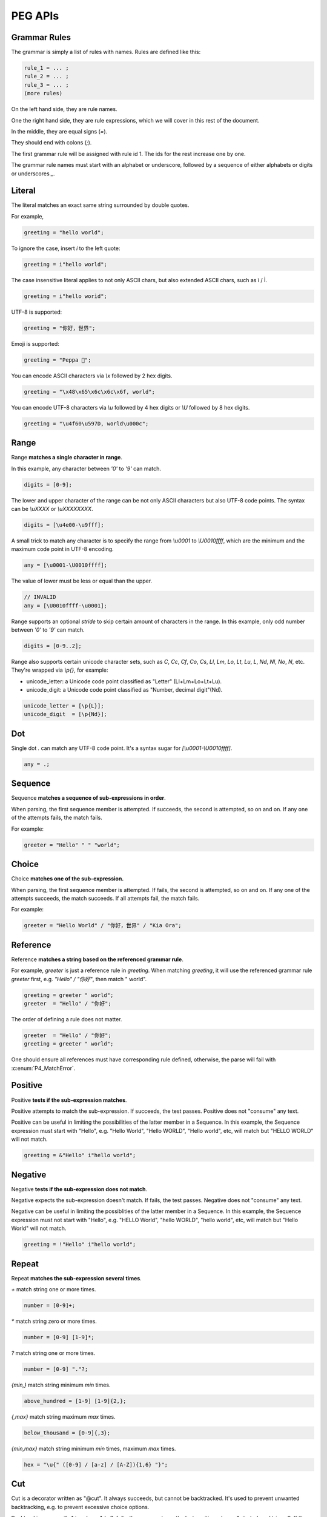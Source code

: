 .. _peg:

PEG APIs
==========

Grammar Rules
-------------

The grammar is simply a list of rules with names. Rules are defined like this:

.. code-block::

    rule_1 = ... ;
    rule_2 = ... ;
    rule_3 = ... ;
    (more rules)

On the left hand side, they are rule names.

One the right hand side, they are rule expressions, which we will cover in this rest of the document.

In the middle, they are equal signs (`=`).

They should end with colons (`;`).

The first grammar rule will be assigned with rule id 1.
The ids for the rest increase one by one.

The grammar rule names must start with an alphabet or underscore,
followed by a sequence of either alphabets or digits or underscores `_`.

Literal
-------

The literal matches an exact same string surrounded by double quotes.

For example,

.. code-block::

    greeting = "hello world";

To ignore the case, insert `i` to the left quote:

.. code-block::

    greeting = i"hello world";

The case insensitive literal applies to not only ASCII chars, but also extended ASCII chars, such as ì / Ì.

.. code-block::

    greeting = i"hello worìd";

UTF-8 is supported:

.. code-block::

    greeting = "你好，世界";

Emoji is supported:

.. code-block::

    greeting = "Peppa 🐷";

You can encode ASCII characters via `\\x` followed by 2 hex digits.

.. code-block::

    greeting = "\x48\x65\x6c\x6c\x6f, world";

You can encode UTF-8 characters via `\\u` followed by 4 hex digits or `\\U` followed by 8 hex digits.

.. code-block::

    greeting = "\u4f60\u597D, world\u000c";

Range
------

Range **matches a single character in range**.

In this example, any character between `'0'` to `'9'` can match.

.. code-block::

    digits = [0-9];

The lower and upper character of the range can be not only ASCII characters but also UTF-8 code points.
The syntax can be `\\uXXXX` or `\\uXXXXXXXX`.

.. code-block::

    digits = [\u4e00-\u9fff];

A small trick to match any character is to specify the range from `\\u0001` to `\\U0010ffff`,
which are the minimum and the maximum code point in UTF-8 encoding.

.. code-block::

    any = [\u0001-\U0010ffff];

The value of lower must be less or equal than the upper.

.. code-block::

    // INVALID
    any = [\U0010ffff-\u0001];

Range supports an optional `stride` to skip certain amount of characters in the range.
In this example, only odd number between `'0'` to `'9'` can match.

.. code-block::

    digits = [0-9..2];

Range also supports certain unicode character sets,  such as `C`, `Cc`, `Cf`, `Co`, `Cs`,
`Ll`, `Lm`, `Lo`, `Lt`, `Lu`, `L`, `Nd`, `Nl`, `No`, `N`, etc.
They're wrapped via `\\p{}`, for example:

* unicode_letter: a Unicode code point classified as "Letter" (Ll+Lm+Lo+Lt+Lu).
* unicode_digit: a Unicode code point classified as "Number, decimal digit"(Nd).

.. code-block::

    unicode_letter = [\p{L}];
    unicode_digit  = [\p{Nd}];

Dot
---

Single dot `.` can match any UTF-8 code point. It's a syntax sugar for `[\\u0001-\\U0010ffff]`.

.. code-block::

    any = .;

Sequence
--------

Sequence **matches a sequence of sub-expressions in order**.

When parsing, the first sequence member is attempted. If succeeds, the second is attempted, so on and on.
If any one of the attempts fails, the match fails.

For example:

.. code-block::

    greeter = "Hello" " " "world";


Choice
-------

Choice **matches one of the sub-expression.**

When parsing, the first sequence member is attempted. If fails, the second is attempted, so on and on.
If any one of the attempts succeeds, the match succeeds. If all attempts fail, the match fails.

For example:

.. code-block::

   greeter = "Hello World" / "你好，世界" / "Kia Ora";

Reference
---------

Reference **matches a string based on the referenced grammar rule**.

For example, `greeter` is just a reference rule in `greeting`. When matching `greeting`, it will use the referenced grammar rule `greeter` first, e.g. `"Hello" / "你好"`, then match " world".

.. code-block::

    greeting = greeter " world";
    greeter  = "Hello" / "你好";

The order of defining a rule does not matter.

.. code-block::

    greeter  = "Hello" / "你好";
    greeting = greeter " world";

One should ensure all references must have corresponding rule defined, otherwise, the parse will fail with :c:enum:`P4_MatchError`.

Positive
--------

Positive **tests if the sub-expression matches**.

Positive attempts to match the sub-expression. If succeeds, the test passes. Positive does not "consume" any text.

Positive can be useful in limiting the possibilities of the latter member in a Sequence. In this example, the Sequence expression must start with "Hello", e.g. "Hello World", "Hello WORLD", "Hello world", etc, will match but "HELLO WORLD" will not match.

.. code-block::

    greeting = &"Hello" i"hello world";

Negative
--------

Negative **tests if the sub-expression does not match**.

Negative expects the sub-expression doesn't match. If fails, the test passes. Negative does not "consume" any text.

Negative can be useful in limiting the possiblities of the latter member in a Sequence. In this example, the Sequence expression must not start with "Hello", e.g. "HELLO World", "hello WORLD", "hello world", etc, will match but "Hello World" will not match.

.. code-block::

    greeting = !"Hello" i"hello world";

Repeat
------

Repeat **matches the sub-expression several times**.

`+` match string one or more times.

.. code-block::

    number = [0-9]+;

`*` match string zero or more times.

.. code-block::

    number = [0-9] [1-9]*;

`?` match string one or more times.

.. code-block::

    number = [0-9] "."?;

`{min,}` match string minimum `min` times.

.. code-block::

    above_hundred = [1-9] [1-9]{2,};

`{,max}` match string maximum `max` times.

.. code-block::

   below_thousand = [0-9]{,3};

`{min,max}` match string minimum `min` times, maximum `max` times.

.. code-block::

   hex = "\u{" ([0-9] / [a-z] / [A-Z]){1,6} "}";

Cut
---

Cut is a decorator written as "@cut". It always succeeds, but cannot be backtracked.
It's used to prevent unwanted backtracking, e.g. to prevent excessive choice options.

Backtracking means if e1 in `rule = e1 / e2;` fails, the parser returns the last position where e1 started, and tries e2.
If there is a `@cut` in e1, any failure after the cutting point will cause rule failed immediately.
See ideas [1](http://ceur-ws.org/Vol-1269/paper232.pdf), [2](https://news.ycombinator.com/item?id=20503245).

For example, considering the grammar below first,

.. code-block::

    value = array / null;
    array = "[" "]";
    null  = "null";

Given input "[", it attempts matching array first. After failed, it will try null next. At last, value match is failed.

Let's add a cut operator:

.. code-block::

    value = array / null;
    array = "[" @cut "]";
    null  = "null";

Given input "[", it attempts matching array first. After failed, value match is failed immediately.

Given input "null", it attempts matching array first. It fails before `@cut` and then failed matching array. Parser then match "null" successfully.

Comment
-------

Comment are any characters followed by a # (included) in a line.

.. code-block::

   # THIS IS A COMMENT.
   rule = "hello"; # THIS IS ANOTHER COMMENT.

Comments are ignored.

Grammar Rule Flags
------------------

The grammar rule allows setting flags by inserting some `@decorator` (s) before the names.
The supported decorators include: `@spaced`, `@squashed`, `@scoped`, `@tight`, `@lifted` and `@nonterminal`.
For example,

.. code-block::

    @spaced @lifted
    ws = " " / "\t" / "\n";

:seealso: :c:enum:`P4_FLAG_SPACED`, :c:enum:`P4_FLAG_SQUASHED`, :c:enum:`P4_FLAG_SCOPED`, :c:enum:`P4_FLAG_TIGHT`, :c:enum:`P4_FLAG_LIFTED`, :c:enum:`P4_FLAG_NON_TERMINAL`.

@spaced
```````

If a rule has `@spaced` decorator, it will be auto-inserted in between every element of sequences and repetitions.

For example, my sequence can match "helloworld", "hello world", "hello  \t  \n world", etc.

.. code-block::

    my_sequence = "hello" "world";

    @spaced
    ws = " " / "\t" / "\n";

@tight
```````

If a sequence or repetition rule has `@tight` decorator, no `@spaced` rules will be applied.

For example, my_another_sequence can only match "helloworld".

.. code-block::

    my_another_sequence = "hello" "world";

    @spaced
    ws = " " / "\t" / "\n";

@lifted
```````

If a rule has `@lifted` decorator, its children will replace the parent.

In this example, the parsed tree has no node mapping to primary rule, but rather either digit or char.

.. code-block::

    @lifted
    primary = digit / char;

    number = [0-9];
    char   = [a-z] / [A-Z];

@nonterminal
````````````

If a rule has `nonterminal` decorator, and it has only one single child node, the child node will replace the parent node.

If it produces multiple children, this decorator has no effect.

In this example,

.. code-block::

    @lifted
    add = number ("+" number)?;

    number = [0-9];

If we feed the input "1", the tree is like:

.. code-block::

    Number(0,1)

If we feed the input "1+1", the tree is like:

.. code-block::

    Add(0,3)
        Number(0,1)
        Number(1,3)

@squashed
`````````

If a rule has `@squashed` decorator, its children will be trimmed.

In this example, the rule `float` will drop all `number` nodes, leaving only one single node in the ast.

.. code-block::

    @squashed
    float = number ("." number)?;

    number = [0-9];

@scoped
```````

Ignore all the decorators set by upstream rules.

For example, despite `greeting2` set to not using spaced rule `ws`, `greeting` can still apply to `ws` since it's under its own scope.

.. code-block::

    @tight
    greeting2 = greeting greeting;

    @scoped
    greeting = "hello" "world";

    @spaced
    ws = " ";


Use Peg API
------------

Function :c:func:`P4_LoadGrammar` can load a grammar from a string.

.. code-block::

    P4_Grammar* grammar = P4_LoadGrammar(
        "add = int + int;"

        "@squashed @tight "
        "int = [0-9]+;"

        "@spaced @lifted "
        "ws  = \" \";";
    );

The one-statement code is somewhat equivalent to the below code written in low-level C API:

.. code-block::

    P4_Grammar* grammar = P4_CreateGrammar();

    if (P4_Ok != P4_AddSequenceWithMembers(grammar, RuleAdd, 3,
        P4_CreateReference(RuleInt),
        P4_CreateLiteral("+", true),
        P4_CreateReference(RuleInt)
    ))
        goto finalize;

    if (P4_Ok != P4_AddOnceOrMore(grammar, RuleInt, P4_CreateRange('0', '9', 1)))
        goto finalize;
    if (P4_Ok != P4_SetGrammarRuleFlag(grammar, RuleInt, P4_FLAG_SQUASHED|P4_FLAG_TIGHT))
        goto finalize;

    if (P4_Ok != P4_AddLiteral(grammar, RuleWs, " ", true))
        goto finalize;
    if (P4_Ok != P4_SetGrammarRuleFlag(grammar, RuleWs, P4_FLAG_SPACED|P4_FLAG_LIFTED))
        goto finalize;

Cheatsheet
----------

.. list-table:: Cheatsheet
   :header-rows: 1

   * - Syntax
     - Meaning
   * - `foo = ...;`
     - grammar rule
   * - `@lifted foo = ...;`
     - drop node
   * - `@spaced foo = ...;`
     - mark as space
   * - `@squashed foo = ...;`
     - ignore children
   * - `@tight foo = ...;`
     - ignore spaced rules
   * - `@non_terminal foo = ...;`
     - ignore single child node
   * - `@scoped foo = ...;`
     - cancle effects
   * - `"literal"`
     - exact match
   * - `"\x0d\x0a"`
     - exact match by using ascii digits
   * - `"\u4f60\u597D"`
     - exact match utf-8 characters
   * - `i"literal"`
     - case-insensitive match
   * - `[a-z]`
     - range
   * - `[0-9..2]`
     - range with stride
   * - `[\\u0001-\\U0010ffff]`
     - range using unicode runes
   * - `[\\p{L}]`
     - range using unicode categories
   * - `.`
     - any character
   * - `foo bar`
     - sequence
   * - `foo / bar`
     - choice
   * - `&foo`
     - positive
   * - `!foo`
     - negative
   * - `@cut`
     - prevent unwanted backtracking
   * - `foo*`
     - zero or more
   * - `foo+`
     - once or more
   * - `foo?`
     - optional
   * - `foo{m,}`
     - repeat at least m times
   * - `foo{,n}`
     - repeat at most n times
   * - `foo{m,n}`
     - repeat between m-n times
   * - `foo{m}`
     - repeat exact n times
   * - `# IGNORE`
     - comment
